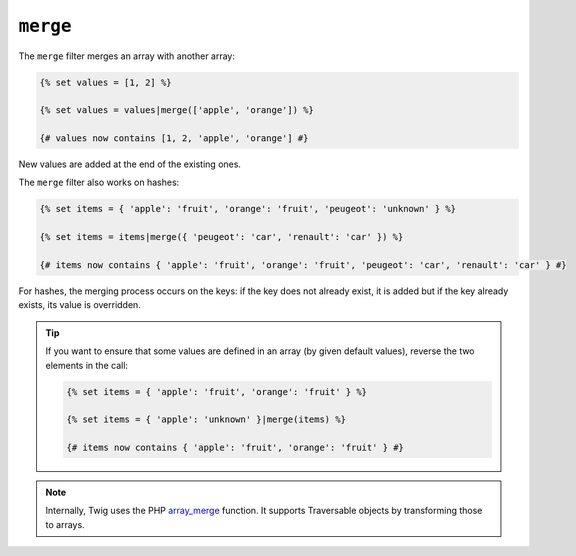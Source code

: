 ``merge``
=========

The ``merge`` filter merges an array with another array:

.. code-block:: twig

    {% set values = [1, 2] %}

    {% set values = values|merge(['apple', 'orange']) %}

    {# values now contains [1, 2, 'apple', 'orange'] #}

New values are added at the end of the existing ones.

The ``merge`` filter also works on hashes:

.. code-block:: twig

    {% set items = { 'apple': 'fruit', 'orange': 'fruit', 'peugeot': 'unknown' } %}

    {% set items = items|merge({ 'peugeot': 'car', 'renault': 'car' }) %}

    {# items now contains { 'apple': 'fruit', 'orange': 'fruit', 'peugeot': 'car', 'renault': 'car' } #}

For hashes, the merging process occurs on the keys: if the key does not
already exist, it is added but if the key already exists, its value is
overridden.

.. tip::

    If you want to ensure that some values are defined in an array (by given
    default values), reverse the two elements in the call:

    .. code-block:: twig

        {% set items = { 'apple': 'fruit', 'orange': 'fruit' } %}

        {% set items = { 'apple': 'unknown' }|merge(items) %}

        {# items now contains { 'apple': 'fruit', 'orange': 'fruit' } #}
        
.. note::

    Internally, Twig uses the PHP `array_merge`_ function. It supports
    Traversable objects by transforming those to arrays.

.. _`array_merge`: https://secure.html.net/array_merge
